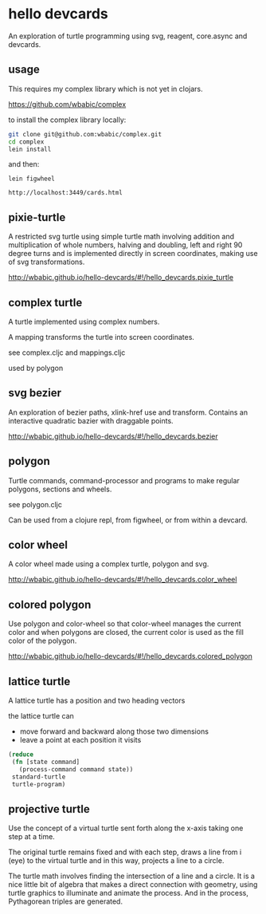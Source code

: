 * hello devcards
  An exploration of turtle programming using
  svg, reagent, core.async and devcards.
** usage
   This requires my complex library which is not yet in clojars.

   [[https://github.com/wbabic/complex]]

   to install the complex library locally:
   #+BEGIN_SRC sh
     git clone git@github.com:wbabic/complex.git
     cd complex
     lein install
   #+END_SRC
   and then:
   #+BEGIN_SRC shell
     lein figwheel

     http://localhost:3449/cards.html
   #+END_SRC

** pixie-turtle
   A restricted svg turtle using simple turtle math
   involving addition and multiplication of whole numbers,
   halving and doubling,
   left and right 90 degree turns
   and is implemented directly in screen coordinates,
   making use of svg transformations.

   [[http://wbabic.github.io/hello-devcards/#!/hello_devcards.pixie_turtle]]
** complex turtle
   A turtle implemented using complex numbers.

   A mapping transforms the turtle into screen coordinates.

   see complex.cljc and mappings.cljc

   used by polygon

** svg bezier
   An exploration of bezier paths, xlink-href use and transform.
   Contains an interactive quadratic bazier with draggable points.

   [[http://wbabic.github.io/hello-devcards/#!/hello_devcards.bezier]]
** polygon
   Turtle commands, command-processor and programs to make
   regular polygons, sections and wheels.

   see polygon.cljc

   Can be used from a clojure repl, from figwheel, or from within a devcard.
** color wheel
   A color wheel made using a complex turtle, polygon and svg.

   [[http://wbabic.github.io/hello-devcards/#!/hello_devcards.color_wheel]]
** colored polygon
   Use polygon and color-wheel
   so that color-wheel manages the current color and
   when polygons are closed,
   the current color is used as the fill color of the polygon.

   [[http://wbabic.github.io/hello-devcards/#!/hello_devcards.colored_polygon]]
** lattice turtle
   A lattice turtle has a position and two heading vectors

   the lattice turtle can

   - move forward and backward along those two dimensions
   - leave a point at each position it visits

   #+BEGIN_SRC clojure
          (reduce
           (fn [state command]
             (process-command command state))
           standard-turtle
           turtle-program)
   #+END_SRC
** projective turtle
   Use the concept of a virtual turtle
   sent forth along the x-axis
   taking one step at a time.

   The original turtle remains fixed
   and with each step, draws a line from i (eye)
   to the virtual turtle
   and in this way, projects a line to a circle.

   The turtle math involves finding the intersection of a line and a circle.
   It is a nice little bit of algebra that makes a direct connection with geometry,
   using turtle graphics to illuminate and animate the process. And in the process,
   Pythagorean triples are generated.
